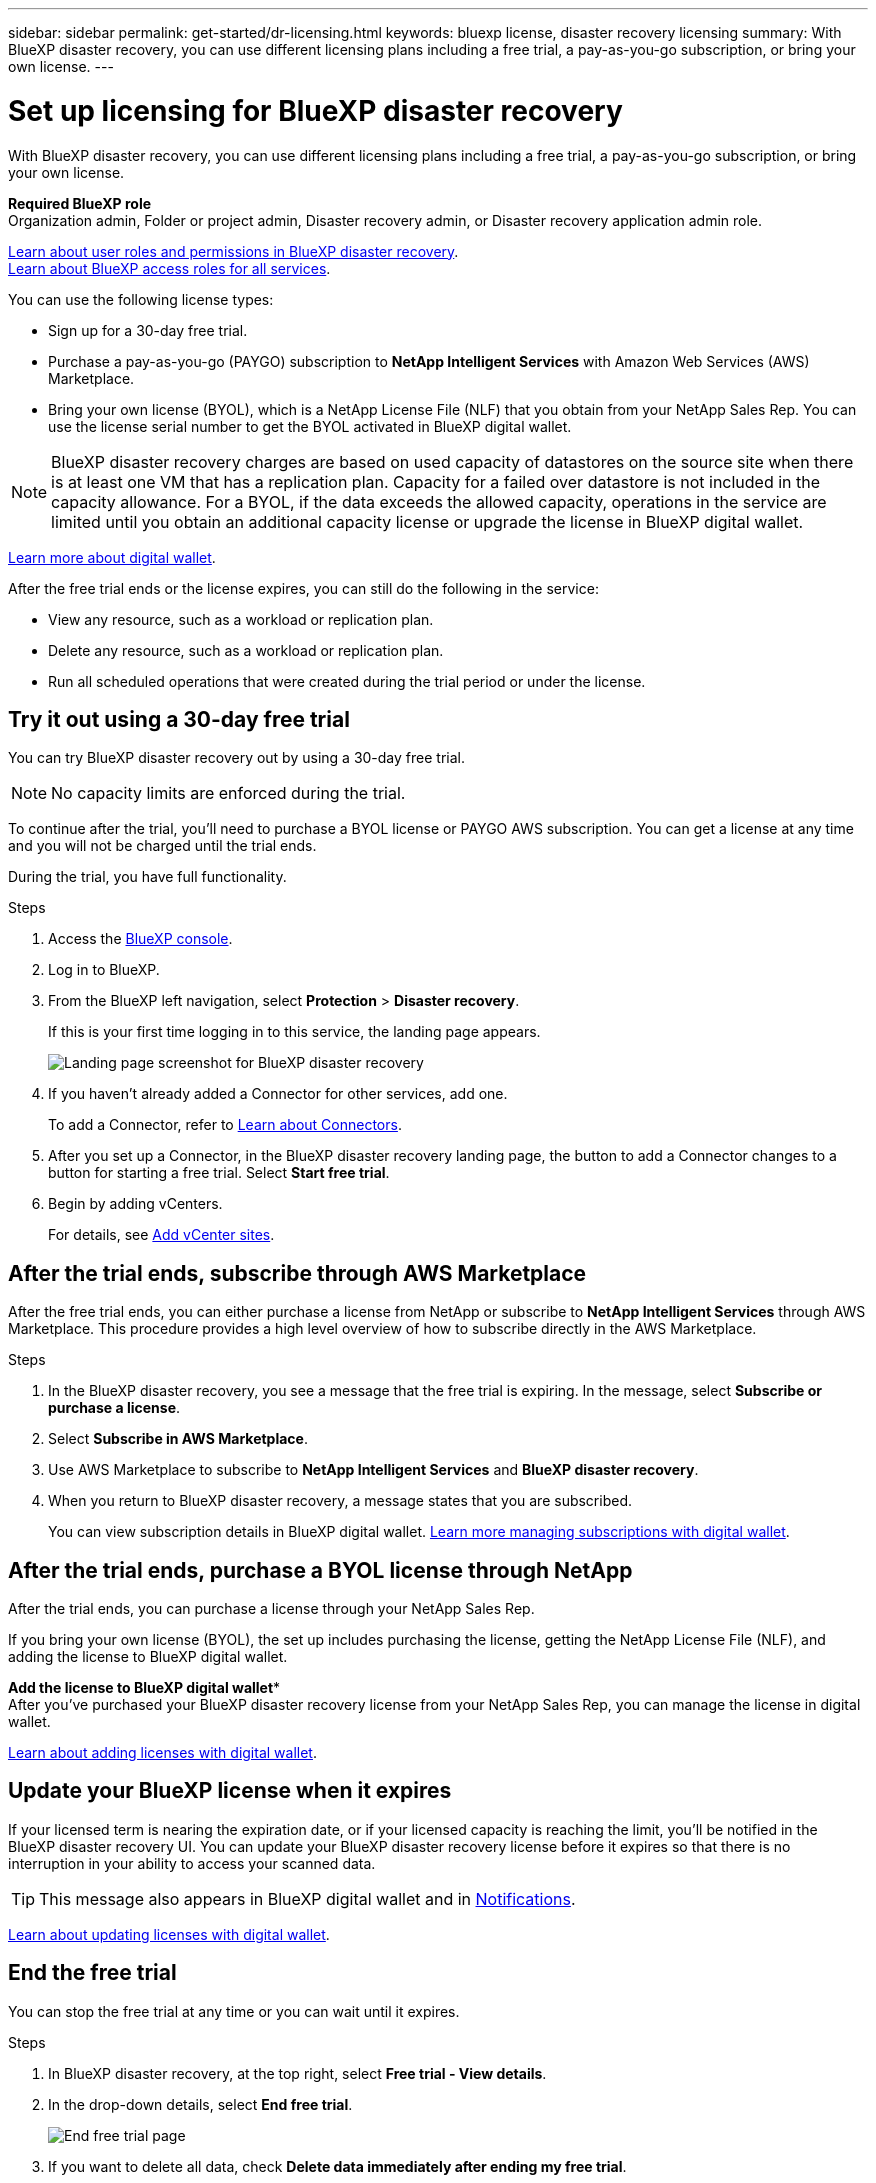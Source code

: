 ---
sidebar: sidebar
permalink: get-started/dr-licensing.html
keywords: bluexp license, disaster recovery licensing
summary: With BlueXP disaster recovery, you can use different licensing plans including a free trial, a pay-as-you-go subscription, or bring your own license.  
---

= Set up licensing for BlueXP disaster recovery
:hardbreaks:
:icons: font
:imagesdir: ../media/get-started/

[.lead]
With BlueXP disaster recovery, you can use different licensing plans including a free trial, a pay-as-you-go subscription, or bring your own license.

*Required BlueXP role*
Organization admin, Folder or project admin, Disaster recovery admin, or Disaster recovery application admin role. 

link:../reference/dr-reference-roles.html[Learn about user roles and permissions in BlueXP disaster recovery].
https://docs.netapp.com/us-en/bluexp-setup-admin/reference-iam-predefined-roles.html[Learn about BlueXP access roles for all services^].

You can use the following license types:

* Sign up for a 30-day free trial.
//* Purchase a pay-as-you-go (PAYGO) subscription with Amazon Web Services (AWS) Marketplace or Microsoft Azure Marketplace.
* Purchase a pay-as-you-go (PAYGO) subscription to *NetApp Intelligent Services* with Amazon Web Services (AWS) Marketplace.
* Bring your own license (BYOL), which is a NetApp License File (NLF) that you obtain from your NetApp Sales Rep. You can use the license serial number to get the BYOL activated in BlueXP digital wallet.

//NOTE: BlueXP disaster recovery charges are based on provisioned capacity of datastores on the source site when there is at least one VM that has a replication plan. Capacity for a failed over datastore is not included in the capacity allowance. For a BYOL, if the data exceeds the allowed capacity, operations in the service are limited until you obtain an additional capacity license, upgrade the license in BlueXP digital wallet, or purchase a subscription in AWS. If you choose an AWS subscription, any capacity used above the contract limits is charged based on the AWS Marketplace plans. 

NOTE: BlueXP disaster recovery charges are based on used capacity of datastores on the source site when there is at least one VM that has a replication plan. Capacity for a failed over datastore is not included in the capacity allowance. For a BYOL, if the data exceeds the allowed capacity, operations in the service are limited until you obtain an additional capacity license or upgrade the license in BlueXP digital wallet.  

//After you set up your BYOL or purchase a subscription in AWS, you can see the license in the BlueXP digital wallet *Data service Licenses* tab or the active subscription in the BlueXP digital wallet *Subscriptions* tab.

link:https://docs.netapp.com/us-en/bluexp-digital-wallet/concept-digital-wallet.html[Learn more about digital wallet^].

//After the free trial ends or the license or AWS subscription expires, you can still do the following in the service:

After the free trial ends or the license expires, you can still do the following in the service:

* View any resource, such as a workload or replication plan.
* Delete any resource, such as a workload or replication plan.
* Run all scheduled operations that were created during the trial period or under the license. 

== Try it out using a 30-day free trial
You can try BlueXP disaster recovery out by using a 30-day free trial.

NOTE: No capacity limits are enforced during the trial.  

//You can get a license or subscribe at any time and you will not be charged until the trial ends. 

To continue after the trial, you'll need to purchase a BYOL license or PAYGO AWS subscription. You can get a license at any time and you will not be charged until the trial ends. 

During the trial, you have full functionality. 


.Steps

. Access the https://console.bluexp.netapp.com/[BlueXP console^].
. Log in to BlueXP. 
. From the BlueXP left navigation, select *Protection* > *Disaster recovery*. 
+
If this is your first time logging in to this service, the landing page appears. 

+
image:draas-landing2.png[Landing page screenshot for BlueXP disaster recovery]
. If you haven't already added a Connector for other services, add one. 
+ 
To add a Connector, refer to https://docs.netapp.com/us-en/bluexp-setup-admin/concept-connectors.html[Learn about Connectors^].
. After you set up a Connector, in the BlueXP disaster recovery landing page, the button to add a Connector changes to a button for starting a free trial. Select *Start free trial*. 

. Begin by adding vCenters. 
+
For details, see link:../use/sites-add.html[Add vCenter sites].


== After the trial ends, subscribe through AWS Marketplace

After the free trial ends, you can either purchase a license from NetApp or subscribe to *NetApp Intelligent Services* through AWS Marketplace. This procedure provides a high level overview of how to subscribe directly in the AWS Marketplace. 

.Steps
. In the BlueXP disaster recovery, you see a message that the free trial is expiring. In the message, select *Subscribe or purchase a license*. 
//+
//image:draas-license-subscribe2.png[The BlueXP disaster recovery Payment methods page]
. Select *Subscribe in AWS Marketplace*. 
. Use AWS Marketplace to subscribe to *NetApp Intelligent Services* and *BlueXP disaster recovery*. 

 
. When you return to BlueXP disaster recovery, a message states that you are subscribed. 
+
You can view subscription details in BlueXP digital wallet. link:https://docs.netapp.com/us-en/bluexp-digital-wallet/task-homepage.html[Learn more managing subscriptions with digital wallet^].

+



== After the trial ends, purchase a BYOL license through NetApp

After the trial ends, you can purchase a license through your NetApp Sales Rep. 

If you bring your own license (BYOL), the set up includes purchasing the license, getting the NetApp License File (NLF), and adding the license to BlueXP digital wallet. 

*Add the license to BlueXP digital wallet**
After you've purchased your BlueXP disaster recovery license from your NetApp Sales Rep, you can manage the license in digital wallet.

https://docs.netapp.com/us-en/bluexp-digital-wallet/task-manage-data-services-licenses.html[Learn about adding licenses with digital wallet^].





== Update your BlueXP license when it expires

If your licensed term is nearing the expiration date, or if your licensed capacity is reaching the limit, you'll be notified in the BlueXP disaster recovery UI. You can update your BlueXP disaster recovery license before it expires so that there is no interruption in your ability to access your scanned data.

TIP: This message also appears in BlueXP digital wallet and in https://docs.netapp.com/us-en/bluexp-setup-admin/task-monitor-cm-operations.html#monitoring-operations-status-using-the-notification-center[Notifications]. 


https://docs.netapp.com/us-en/bluexp-digital-wallet/task-manage-data-services-licenses.html[Learn about updating licenses with digital wallet^].

== End the free trial

You can stop the free trial at any time or you can wait until it expires. 

.Steps
. In BlueXP disaster recovery, at the top right, select *Free trial - View details*. 

. In the drop-down details, select *End free trial*. 
+
image:draas-trial-end3.png[End free trial page]

. If you want to delete all data, check *Delete data immediately after ending my free trial*. 
+
This will delete all schedules, replication plans, resource groups, vCenters, and sites. Audit data, operation logs, and jobs history are retained until the end of the life of the product. 
+
NOTE: If you end the free trial, did not request to delete data and don't purchase a license or subscription, then BlueXP disaster recovery deletes all of your data 60 days after the free trial ends. 

. Type "end trial" in the text box. 
. Select *End*. 